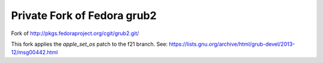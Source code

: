 ============================
Private Fork of Fedora grub2
============================

Fork of http://pkgs.fedoraproject.org/cgit/grub2.git/

This fork applies the `apple_set_os` patch to the f21 branch. See:
https://lists.gnu.org/archive/html/grub-devel/2013-12/msg00442.html
